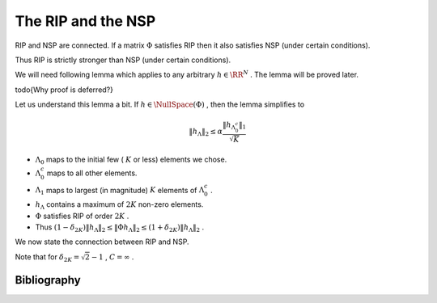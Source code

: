 
 
The RIP and the NSP
===================================================


RIP and NSP are connected. If a matrix  :math:`\Phi`  satisfies RIP then it also satisfies NSP (under certain conditions). 

Thus RIP is strictly stronger than NSP (under certain conditions).

We will need following lemma which applies to any arbitrary  :math:`h \in \RR^N` . The lemma will be
proved later.


.. _lem:rip_arbitrary_h:

.. lemma:: 


    
    Suppose that  :math:`\Phi`  satisfies RIP of order  :math:`2K` , and let  :math:`h \in \RR^N, h \neq 0`  be arbitrary. Let 
     :math:`\Lambda_0`  be any subset of  :math:`\{1,2,\dots, N\}`  such that  :math:`|\Lambda_0| \leq K` .
    
    Define  :math:`\Lambda_1`  as the index set corresponding to the  :math:`K`  entries of  :math:`h_{\Lambda_0^c}`  with
    largest magnitude, and set  :math:`\Lambda = \Lambda_0 \cup \Lambda_1` . Then
    
    
    .. math::
          \| h_{\Lambda} \|_2 \leq 
          \alpha \frac{\| h_{\Lambda_0^c} \|_1 }{ \sqrt{K}} 
          + \beta \frac{| \langle \Phi h_{\Lambda}, \Phi h \rangle | }{\| h_{\Lambda} \|_2},
    
    
    where
    
    
    .. math::
          \alpha = \frac{\sqrt{2} \delta_{2K}}{ 1 - \delta_{2K}} , 
          \beta = \frac{1}{ 1 - \delta_{2K}}.
    
    
     
\todo{Why proof is deferred?}

Let us understand this lemma a bit. If  :math:`h \in \NullSpace (\Phi)` , then the lemma simplifies to


.. math::
      \| h_{\Lambda} \|_2 \leq \alpha \frac{\| h_{\Lambda_0^c} \|_1 }{ \sqrt{K}}



*   :math:`\Lambda_0`  maps to the initial few ( :math:`K`  or less) elements we chose.
*   :math:`\Lambda_0^c`  maps to all other elements.
*   :math:`\Lambda_1`  maps to largest (in magnitude)  :math:`K`  elements of  :math:`\Lambda_0^c` .
*   :math:`h_{\Lambda}`  contains a maximum of  :math:`2K`  non-zero elements.
*   :math:`\Phi`  satisfies RIP of order  :math:`2K` .
*  Thus  :math:`(1 - \delta_{2K}) \| h_{\Lambda} \|_2 \leq \| \Phi h_{\Lambda} \|_2 \leq (1 + \delta_{2K}) \| h_{\Lambda} \|_2` .




We now state the connection between RIP and NSP.



.. theorem:: 

    Suppose that  :math:`\Phi`  satisfies RIP of order  :math:`2K`  with  :math:`\delta_{2K} < \sqrt{2} - 1` . Then  :math:`\Phi`  satisfies the NSP of
    order  :math:`2K`  with constant 
    
    
    .. math::
          C= \frac
          {\sqrt{2} \delta_{2K}}
          {1 - (1 + \sqrt{2})\delta_{2K}}
    




.. proof:: 

    We are given 
      
    
    .. math:: 
    
        	(1- \delta_{2K}) \| x \|^2_2 \leq \| \Phi x \|^2_2 \leq (1 + \delta_{2K}) \| x \|^2_2  
    
    
    holds for all  :math:`x \in \Sigma_{2K}`  where  :math:`\delta_{2K}  < \sqrt{2} - 1` .
    
    We have to show that:
      
    
    .. math:: 
    
        \| h_{\Lambda}\|_2 \leq C \frac{\| h_{{\Lambda}^c}\|_1 }{\sqrt{K}}
    
    holds  :math:`\forall h \in \NullSpace (\Phi)`  and  :math:`\forall \Lambda`  such that  :math:`|\Lambda| \leq 2K` .
    
    Let  :math:`h \in \NullSpace(\Phi)` . Then  :math:`\Phi h = 0` . 
    
    Let  :math:`\Lambda_m`  denote the  :math:`2K`  largest entries of  :math:`h` .  Then
    	
    
    .. math:: 
    
        	\| h_{\Lambda}\|_2  \leq \| h_{\Lambda_m}\|_2 \quad \forall \Lambda : |\Lambda| \leq 2K. 
    
    
    Similarly
    	
    
    .. math:: 
    
        	\| h_{\Lambda^c}\|_1  \geq \| h_{\Lambda_m^c}\|_1 \quad \forall \Lambda : |\Lambda| \leq 2K. 
    
    
    Thus if we show that  :math:`\Phi`  satisfies NSP of order  :math:`2K`  for  :math:`\Lambda_m` , i.e.
    	
    
    .. math:: 
    
        \| h_{\Lambda_m}\|_2 \leq C \frac{\| h_{{\Lambda_m}^c}\|_1 }{\sqrt{K}}
    
     then we would have shown
    it for all  :math:`\Lambda`  such that  :math:`|\Lambda| \leq 2K` . So let  :math:`\Lambda = \Lambda_m` .
    
    We can divide  :math:`\Lambda`  into two components  :math:`\Lambda_0`  and  :math:`\Lambda_1`  of size  :math:`K`  each.
    
    Since  :math:`\Lambda`  maps to the largest  :math:`2K`  entries in  :math:`h`  hence whatever entries we choose in
     :math:`\Lambda_0` , the largest  :math:`K`  entries in  :math:`\Lambda_0^c`  will be  :math:`\Lambda_1` .
    
    Hence as per  :ref:`lem:rip_arbitrary_h <lem:rip_arbitrary_h>`
    above, we have
    
    
    .. math::
          \| h_{\Lambda} \|_2 \leq \alpha \frac{\| h_{\Lambda_0^c}\|_1}{\sqrt{K}}
    
    
    Also 
      
    
    .. math:: 
    
          \Lambda = \Lambda_0 \cup \Lambda_1 
          \implies \Lambda_0 = \Lambda \setminus \Lambda_1 = \Lambda \cap \Lambda_1^c
          \implies \Lambda_0^c = \Lambda_1 \cup \Lambda^c
    
    
    Thus we have
    
    
    .. math::
          \| h_{\Lambda_0^c} \|_1 = \| h_{\Lambda_1} \|_1 + \| h_{\Lambda^c} \|_1   
    
    
    We have to get rid of  :math:`\Lambda_1` .
    
    Since  :math:`h_{\Lambda_1} \in \Sigma_K` , by applying  :ref:`lem:u_sigma_k_norms <lem:u_sigma_k_norms>` we get
      
    
    .. math:: 
    
           \| h_{\Lambda_1} \|_1 \leq  \sqrt{K} \| h_{\Lambda_1} \|_2
    
    
    Hence
    
    
    .. math::
          \| h_{\Lambda} \|_2 \leq 
          \alpha \left ( 
            \| h_{\Lambda_1} \|_2 + 
            \frac{\| h_{\Lambda^c} \|_1}{\sqrt{K}} 
            \right)
    
    
    But since  :math:`\Lambda_1 \subset \Lambda` , hence  :math:`\| h_{\Lambda_1} \|_2 \leq  \| h_{\Lambda} \|_2` , hence
    
    
    .. math::
          &\| h_{\Lambda} \|_2 \leq 
          \alpha \left ( 
            \| h_{\Lambda} \|_2 + 
            \frac{\| h_{\Lambda^c} \|_1}{\sqrt{K}} 
            \right)\\
         \implies &(1 - \alpha) \| h_{\Lambda} \|_2 \leq  \alpha \frac{\| h_{\Lambda^c} \|_1}{\sqrt{K}}\\
        \implies &\| h_{\Lambda} \|_2 \leq \frac{\alpha}{1 - \alpha} \frac{\| h_{\Lambda^c} \|_1}{\sqrt{K}} 
        \quad \text{ if } \alpha \leq 1.
    
    
    Note that the inequality is also satisfied for  :math:`\alpha = 1`  in which case, we don't need to bring
     :math:`1-\alpha`  to denominator.
    
    Now 
    
    
    .. math:: 
    
          &\alpha \leq 1\\
          \implies &\frac{\sqrt{2} \delta_{2K}}{ 1 - \delta_{2K}} \leq 1 \\
          \implies &\sqrt{2} \delta_{2K} \leq 1 - \delta_{2K}\\
          \implies &(\sqrt{2} + 1) \delta_{2K} \leq 1\\
          \implies &\delta_{2K} \leq \sqrt{2} - 1 
    
    
    Putting 
    
    
    .. math::
          C = \frac{\alpha}{1 - \alpha}  = \frac
          {\sqrt{2} \delta_{2K}}
          {1 - (1 + \sqrt{2})\delta_{2K}}
    
    
    we see that  :math:`\Phi`  satisfies NSP of order  :math:`2K`  whenever  :math:`\Phi`  satisfies RIP of order  :math:`2K`  with  :math:`\delta_{2K} \leq \sqrt{2} -1` .
    


Note that for  :math:`\delta_{2K} = \sqrt{2} - 1` ,  :math:`C=\infty` .



Bibliography
-------------------


.. bibliography:: ../../sksrrcs.bib
    